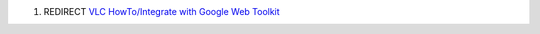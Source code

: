 #. REDIRECT `VLC HowTo/Integrate with Google Web Toolkit <VLC_HowTo/Integrate_with_Google_Web_Toolkit>`__
